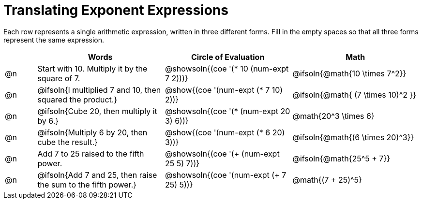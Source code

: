 = Translating Exponent Expressions

++++
<style>
table {grid-auto-rows: 1fr;}
</style>
++++


Each row represents a single arithmetic expression, written in three different forms. Fill in the empty spaces so that all three forms represent the same expression.

[.FillVerticalSpace, cols="^.^1a,^.^4a,^.^4a,^.^4a", stripes="none", options="header"]
|===
| 	 | Words	| Circle of Evaluation| Math


| @n
| Start with 10. Multiply it by the square of 7.
| @showsoln{(coe '(* 10 (num-expt 7 2)))}
| @ifsoln{@math{10 \times 7^2}}


| @n
| @ifsoln{I multiplied 7 and 10, then squared the product.}
| @show{(coe '(num-expt (* 7 10) 2))}
| @ifsoln{@math{ (7 \times 10)^2 }}


| @n
| @ifsoln{Cube 20, then multiply it by 6.}
| @showsoln{(coe '(* (num-expt 20 3) 6))}
| @math{20^3 \times 6}


| @n
| @ifsoln{Multiply 6 by 20, then cube the result.}
| @show{(coe '(num-expt (* 6 20) 3))}
| @ifsoln{@math{(6 \times 20)^3}}


| @n
| Add 7 to 25 raised to the fifth power.
| @showsoln{(coe '(+ (num-expt 25 5) 7))}
| @ifsoln{@math{25^5 + 7}}


| @n
| @ifsoln{Add 7 and 25, then raise the sum to the fifth power.}
| @showsoln{(coe '(num-expt (+ 7 25) 5))}
| @math{(7 + 25)^5}

|===


